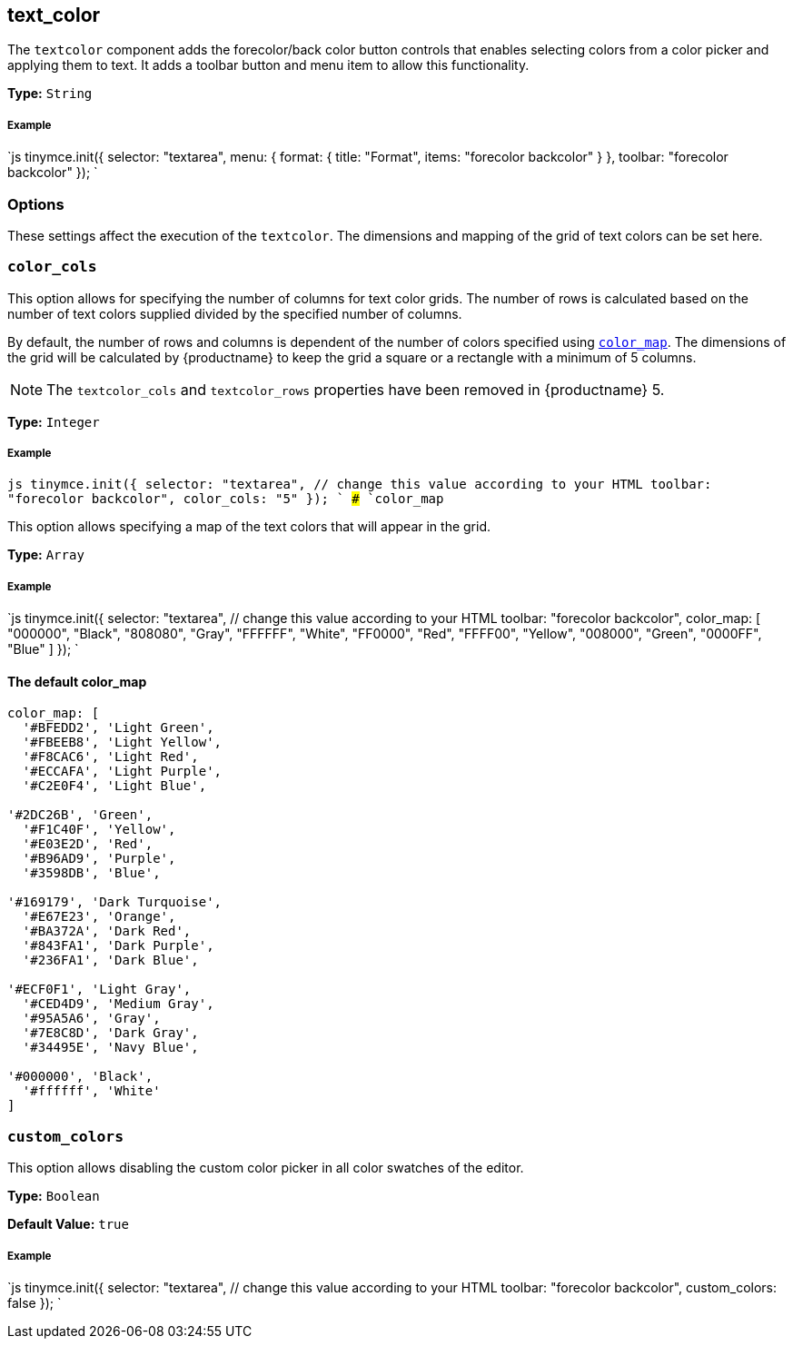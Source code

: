 [#text_color]
== text_color

The `textcolor` component adds the forecolor/back color button controls that enables selecting colors from a color picker and applying them to text. It adds a toolbar button and menu item to allow this functionality.

*Type:* `String`

[discrete#example]
===== Example

`js
tinymce.init({
  selector: "textarea",
  menu: {
    format: { title: "Format", items: "forecolor backcolor" }
  },
  toolbar: "forecolor backcolor"
});
`

[#options]
=== Options

These settings affect the execution of the `textcolor`. The dimensions and mapping of the grid of text colors can be set here.

[#]
=== `color_cols`

This option allows for specifying the number of columns for text color grids. The number of rows is calculated based on the number of text colors supplied divided by the specified number of columns.

By default, the number of rows and columns is dependent of the number of colors specified using <<color_map,`color_map`>>. The dimensions of the grid will be calculated by {productname} to keep the grid a square or a rectangle with a minimum of 5 columns.

NOTE: The `textcolor_cols` and `textcolor_rows` properties have been removed in {productname}{nbsp}5.

*Type:* `Integer`

[discrete#example-2]
===== Example

`js
tinymce.init({
  selector: "textarea",  // change this value according to your HTML
  toolbar: "forecolor backcolor",
  color_cols: "5"
});
`
### `color_map`

This option allows specifying a map of the text colors that will appear in the grid.

*Type:* `Array`

[discrete#example-2]
===== Example

`js
tinymce.init({
  selector: "textarea",  // change this value according to your HTML
  toolbar: "forecolor backcolor",
  color_map: [
    "000000", "Black",
    "808080", "Gray",
    "FFFFFF", "White",
    "FF0000", "Red",
    "FFFF00", "Yellow",
    "008000", "Green",
    "0000FF", "Blue"
  ]
});
`

[#the-default-color_map]
==== The default color_map

```js
color_map: [
  '#BFEDD2', 'Light Green',
  '#FBEEB8', 'Light Yellow',
  '#F8CAC6', 'Light Red',
  '#ECCAFA', 'Light Purple',
  '#C2E0F4', 'Light Blue',

'#2DC26B', 'Green',
  '#F1C40F', 'Yellow',
  '#E03E2D', 'Red',
  '#B96AD9', 'Purple',
  '#3598DB', 'Blue',

'#169179', 'Dark Turquoise',
  '#E67E23', 'Orange',
  '#BA372A', 'Dark Red',
  '#843FA1', 'Dark Purple',
  '#236FA1', 'Dark Blue',

'#ECF0F1', 'Light Gray',
  '#CED4D9', 'Medium Gray',
  '#95A5A6', 'Gray',
  '#7E8C8D', 'Dark Gray',
  '#34495E', 'Navy Blue',

'#000000', 'Black',
  '#ffffff', 'White'
]
```

[#-2]
=== `custom_colors`

This option allows disabling the custom color picker in all color swatches of the editor.

*Type:* `Boolean`

*Default Value:* `true`

[discrete#example-2]
===== Example

`js
tinymce.init({
  selector: "textarea",  // change this value according to your HTML
  toolbar: "forecolor backcolor",
  custom_colors: false
});
`
